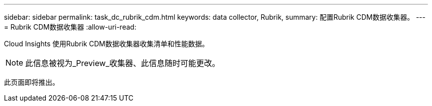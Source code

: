 ---
sidebar: sidebar 
permalink: task_dc_rubrik_cdm.html 
keywords: data collector, Rubrik, 
summary: 配置Rubrik CDM数据收集器。 
---
= Rubrik CDM数据收集器
:allow-uri-read: 


[role="lead"]
Cloud Insights 使用Rubrik CDM数据收集器收集清单和性能数据。


NOTE: 此信息被视为_Preview_收集器、此信息随时可能更改。

此页面即将推出。
